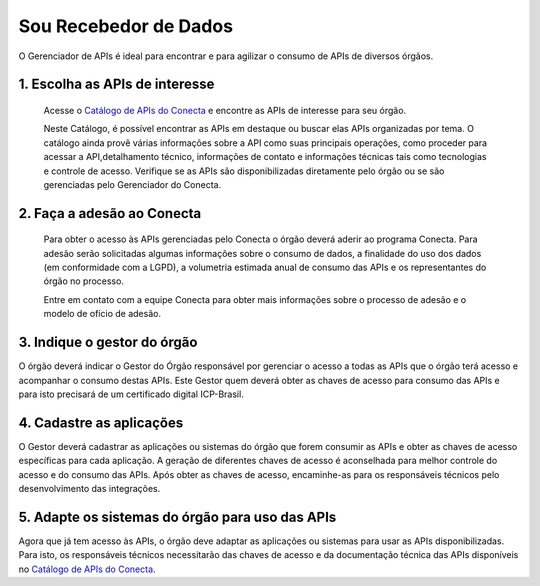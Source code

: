.. _secao-recebedor-de-dados:

########################
Sou Recebedor de Dados
########################

O Gerenciador de APIs é ideal para encontrar e para agilizar o consumo de APIs de diversos órgãos.

.. comments image:: _imagens/passo_a_passo_recebedor_dados.svg
   :scale: 75 %
   :align: center
   :alt: Figura do passo a passo do Recebedor de Dados.

.. raw:: html
    :file: _imagens/passo_a_passo_recebedor_dados.svg


.. _subsecao-passo-escolha-apis:

----------------------------------
1. Escolha as APIs de interesse
----------------------------------

  Acesse o `Catálogo de APIs do Conecta`_ e encontre as APIs de interesse para seu órgão.

  Neste Catálogo,  é possível encontrar as APIs em destaque ou buscar elas APIs organizadas por tema. O catálogo ainda provê várias informações sobre a API como suas  principais operações, como  proceder para acessar a API,detalhamento técnico, informações de contato e informações técnicas tais como tecnologias e controle de acesso. Verifique se as APIs são disponibilizadas diretamente pelo órgão ou se são gerenciadas pelo Gerenciador do Conecta.

.. _subsecao-recebedor-passo-adesao-conecta:

----------------------------------
2. Faça a adesão ao Conecta
----------------------------------

  Para obter o acesso às APIs gerenciadas pelo Conecta o órgão deverá aderir ao programa Conecta. Para adesão serão solicitadas algumas informações sobre o consumo de dados, a finalidade do uso dos dados (em conformidade com a LGPD), a volumetria estimada anual de consumo das APIs e os representantes do órgão no processo.

  Entre em contato com a equipe Conecta para obter mais informações sobre o processo de adesão e o modelo de ofício de adesão.

.. _subsecao-recebedor-passo-indique-gestor:

---------------------------------
3. Indique o gestor do órgão
---------------------------------

O órgão deverá indicar o Gestor do Órgão responsável por gerenciar o acesso a todas as APIs que o órgão terá acesso e acompanhar o consumo destas APIs. Este Gestor quem deverá obter as chaves de acesso para consumo das APIs e para isto precisará de um certificado digital ICP-Brasil.

.. _subsecao-recebedor-passo-cadastre-aplicacoes:
---------------------------------
4. Cadastre as aplicações
---------------------------------

O Gestor deverá cadastrar as aplicações ou sistemas do órgão que forem consumir as APIs e obter as chaves de acesso específicas para cada aplicação. A geração de diferentes chaves de acesso é aconselhada para melhor controle do acesso e do consumo das APIs.
Após obter as chaves de acesso, encaminhe-as para os responsáveis técnicos pelo desenvolvimento das integrações.

.. _subsecao-recebedor-adapte-sistemas
---------------------------------------------------
5. Adapte os sistemas do órgão para uso das APIs
---------------------------------------------------

Agora que já tem acesso às APIs, o órgão deve adaptar as aplicações ou sistemas para usar as APIs disponibilizadas. Para isto, os responsáveis técnicos necessitarão das chaves de acesso e da documentação técnica das APIs disponíveis no `Catálogo de APIs do Conecta <http://gov.br/conecta/catalogo>`_.

